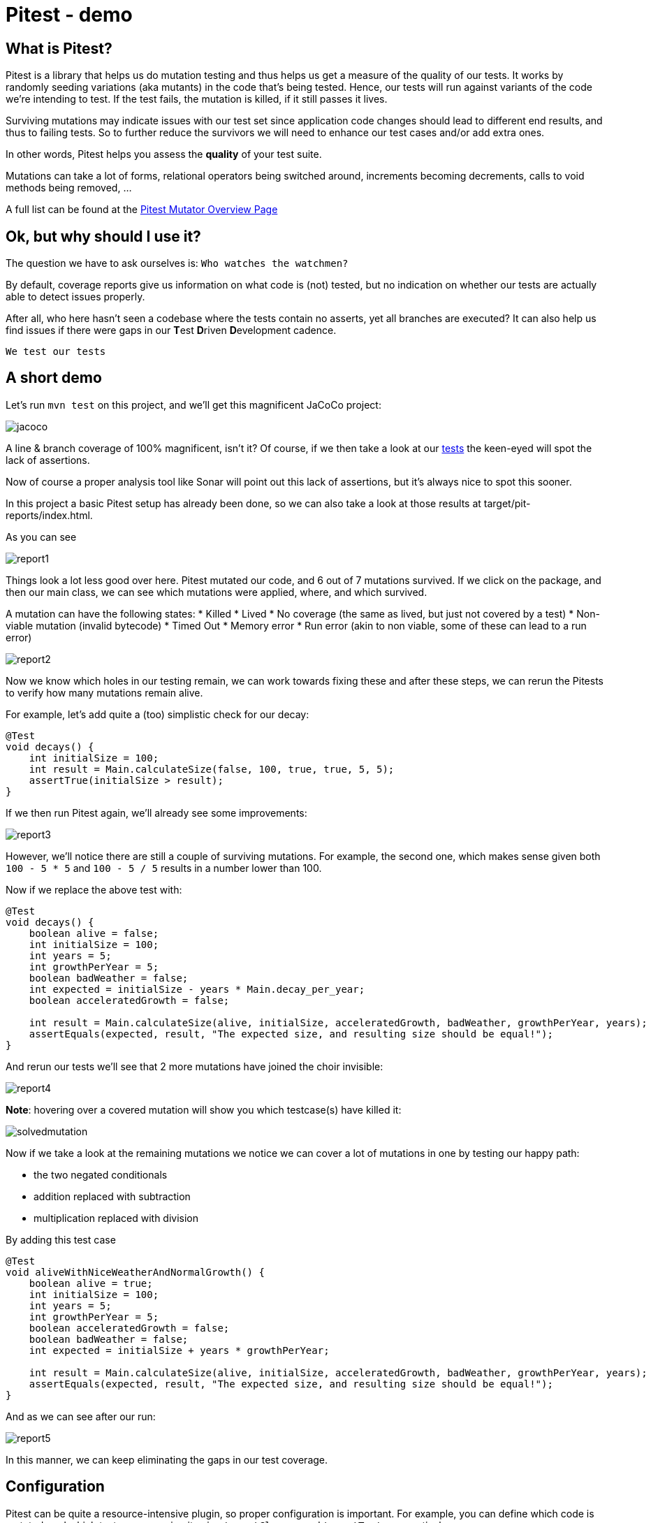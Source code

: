 = Pitest - demo
:toc:
:toc-placement:

== What is Pitest?

Pitest is a library that helps us do mutation testing and thus helps us get a measure of the quality of our tests.
It works by randomly seeding variations (aka mutants) in the code that's being tested.
Hence, our tests will run against variants of the code we're intending to test.
If the test fails, the mutation is killed, if it still passes it lives.

Surviving mutations may indicate issues with our test set since application code changes should lead to different end results, and thus to failing tests.
So to further reduce the survivors we will need to enhance our test cases and/or add extra ones.

In other words, Pitest helps you assess the *quality* of your test suite.

Mutations can take a lot of forms, relational operators being switched around, increments becoming decrements, calls to void methods being removed, ...

A full list can be found at the https://pitest.org/quickstart/mutators/[Pitest Mutator Overview Page]

== Ok, but why should I use it?

The question we have to ask ourselves is: `Who watches the watchmen?`

By default, coverage reports give us information on what code is (not) tested, but no indication on whether our tests are actually able to detect issues properly.

After all, who here hasn't seen a codebase where the tests contain no asserts, yet all branches are executed?
It can also help us find issues if there were gaps in our **T**est **D**riven **D**evelopment cadence.

`We test our tests`


== A short demo

Let's run `mvn test` on this project, and we'll get this magnificent JaCoCo project:

image::raw/jacoco.png[]

A line & branch coverage of 100% magnificent, isn't it?
Of course, if we then take a look at our link:src/test/java/dev/simonverhoeven/pitestdemo/MainTest.java[tests] the keen-eyed will spot the lack of assertions.

Now of course a proper analysis tool like Sonar will point out this lack of assertions, but it's always nice to spot this sooner.

In this project a basic Pitest setup has already been done, so we can also take a look at those results at target/pit-reports/index.html.

As you can see

image::raw/report1.png[]

Things look a lot less good over here. Pitest mutated our code, and 6 out of 7 mutations survived.
If we click on the package, and then our main class, we can see which mutations were applied, where, and which survived.

A mutation can have the following states:
* Killed
* Lived
* No coverage (the same as lived, but just not covered by a test)
* Non-viable mutation (invalid bytecode)
* Timed Out
* Memory error
* Run error (akin to non viable, some of these can lead to a run error)

image::raw/report2.png[]

Now we know which holes in our testing remain, we can work towards fixing these and after these steps, we can rerun the Pitests to verify how many mutations remain alive.

For example, let's add quite a (too) simplistic check for our decay:

[source,java]
----
@Test
void decays() {
    int initialSize = 100;
    int result = Main.calculateSize(false, 100, true, true, 5, 5);
    assertTrue(initialSize > result);
}
----

If we then run Pitest again, we'll already see some improvements:

image::raw/report3.png[]

However, we'll notice there are still a couple of surviving mutations.
For example, the second one, which makes sense given both `100 - 5 * 5` and `100 - 5 / 5` results in a number lower than 100.

Now if we replace the above test with:

[source,java]
----
@Test
void decays() {
    boolean alive = false;
    int initialSize = 100;
    int years = 5;
    int growthPerYear = 5;
    boolean badWeather = false;
    int expected = initialSize - years * Main.decay_per_year;
    boolean acceleratedGrowth = false;

    int result = Main.calculateSize(alive, initialSize, acceleratedGrowth, badWeather, growthPerYear, years);
    assertEquals(expected, result, "The expected size, and resulting size should be equal!");
}
----

And rerun our tests we'll see that 2 more mutations have joined the choir invisible:

image::raw/report4.png[]

**Note**: hovering over a covered mutation will show you which testcase(s) have killed it:

image::raw/solvedmutation.png[]

Now if we take a look at the remaining mutations we notice we can cover a lot of mutations in one by testing our happy path:

* the two negated conditionals
* addition replaced with subtraction
* multiplication replaced with division

By adding this test case
[source, java]
----
@Test
void aliveWithNiceWeatherAndNormalGrowth() {
    boolean alive = true;
    int initialSize = 100;
    int years = 5;
    int growthPerYear = 5;
    boolean acceleratedGrowth = false;
    boolean badWeather = false;
    int expected = initialSize + years * growthPerYear;

    int result = Main.calculateSize(alive, initialSize, acceleratedGrowth, badWeather, growthPerYear, years);
    assertEquals(expected, result, "The expected size, and resulting size should be equal!");
}
----

And as we can see after our run:

image::raw/report5.png[]

In this manner, we can keep eliminating the gaps in our test coverage.

== Configuration

Pitest can be quite a resource-intensive plugin, so proper configuration is important.
For example, you can define which code is mutated, and which tests are run using it using `targetClasses` and `targetTests` respectively.

You can define the percentage of mutations that should be eliminated using `mutationThreshold`

A list of configuration options can be found on the https://pitest.org/quickstart/commandline/[command line quick start] page.
The list of possible features is shown when verbose logging is enabled.

== Sample setup

Personally, I like to use this setup:

[code, xml]
----
<profile>
    <id>pitest</id>
    <build>
        <plugins>
            <plugin>
                <groupId>org.pitest</groupId>
                <artifactId>pitest-maven</artifactId>
                <version>1.14.2</version>
                <dependencies>
                    <dependency>
                        <groupId>org.pitest</groupId>
                        <artifactId>pitest-junit5-plugin</artifactId>
                        <version>1.2.0</version>
                    </dependency>
                </dependencies>
                <executions>
                    <execution>
                        <id>pitest</id>
                        <phase>test</phase>
                        <goals>
                            <goal>mutationCoverage</goal>
                        </goals>
                    </execution>
                </executions>
                <configuration>
                    <failWhenNoMutations>false</failWhenNoMutations>
                    <timestampedReports>false</timestampedReports>
                    <mutators>STRONGER</mutators>
                    <withHistory>true</withHistory>
                    <features>
                        +auto_threads
                    </features>
                </configuration>
            </plugin>
        </plugins>
    </build>
</profile>
----

With this setup I can just run `mvn -Ppitest test` to have everything mutated in my project, or I can pass in a glob to limit what gets mutated (`-DtargetClasses="dev.simonverhoeven.analyseme"`).
It's configured so that:

* no failure if there is nothing to mutate
* no timestamped output folder for the results (false is the default, but sometimes I like to tweak it)
* more mutators are used (STRONGER set)
* history in/output files are enabled to speed up the analysis
* auto threads is enabled, so it uses the number of threads reported by my current machine *NOTE:* it is not recommended to use this on a CI server

== Advice

The value of mutation testing lies in the analysis and the actions taken, not its execution.

Given the resource cost, it might be tempting to only run it nightly on your CI server. But it's like a tree falling in a forest. If nobody looks at the results, did the mutation tests really run?

Now of course, as documented earlier you can certainly set a target mutation score, and whilst that will help pinpoint gaps at the end, it's like a last-minute scope change.
One thinks they're done, but yet not quite. It might make one grumble a bit, and add some test cases to satisfy the tool which is the wrong motivator.

It's a tool to help you receive quick feedback in your development lifecycle, not at the end.

Please run it before your code's set in stone, especially as the implications of certain mutations might help point out spots where a different approach might be a better fit.

== Frequently Asked Questions

. How can I speed up Pitest?
* use proper slicing, and specific rules to target what's actually of interest to you (see for reference this https://blog.pitest.org/dont-let-your-code-dry[blogpost])
* increase the number of threads (1 by default), or make use of the `auto_threads` feature
* there is experimental support for https://pitest.org/quickstart/incremental_analysis/[incremental analysis]
* by making use of the https://docs.arcmutate.com/docs/accelerator.html[Arcmutate accelerator plugin]

. Are Pitests random? +
No, they're deterministic

.  How are mutants created? +
They're generated by bytecode manipulation, and held in memory (unless you use the `EXPORT` feature, and even then they're placed in the report directory, so there's no risk of accidentally releasing them)

. Do I need to use a build tool plugin?
* No, you can use Pitest from the command line, but using one of the build plugins is recommended, see for reference: https://pitest.org/quickstart/commandline/[command line quick start]

. What are the requirements?
* For Pitest 1.4+ you'll need Java 8 or higher, and at least JUnit or TestNG on your classpath. +
*Note*: the `pitest-junit5-plugin` plugin is needed when you're using `JUnit 5`

. I am encountering a lot of timeouts, what can I do?
In certain cases a mutation might lead to an infinite loop, or Pitest might think there's one. In a future release, there might be a fix for this. For now, you can try to resolve this by increasing `timeoutConst`.

== References

* https://pitest.org/[Official website]
* https://www.arcmutate.com/[Arcmutate] - from the team behind Pitest, offers extra operators
* https://github.com/STAMP-project/pitest-descartes[Descartes] - a mutation plugin engine for PIT implementing extreme mutation operators
* https://research.google/pubs/pub46584/[State of Mutation Testing at Google]
